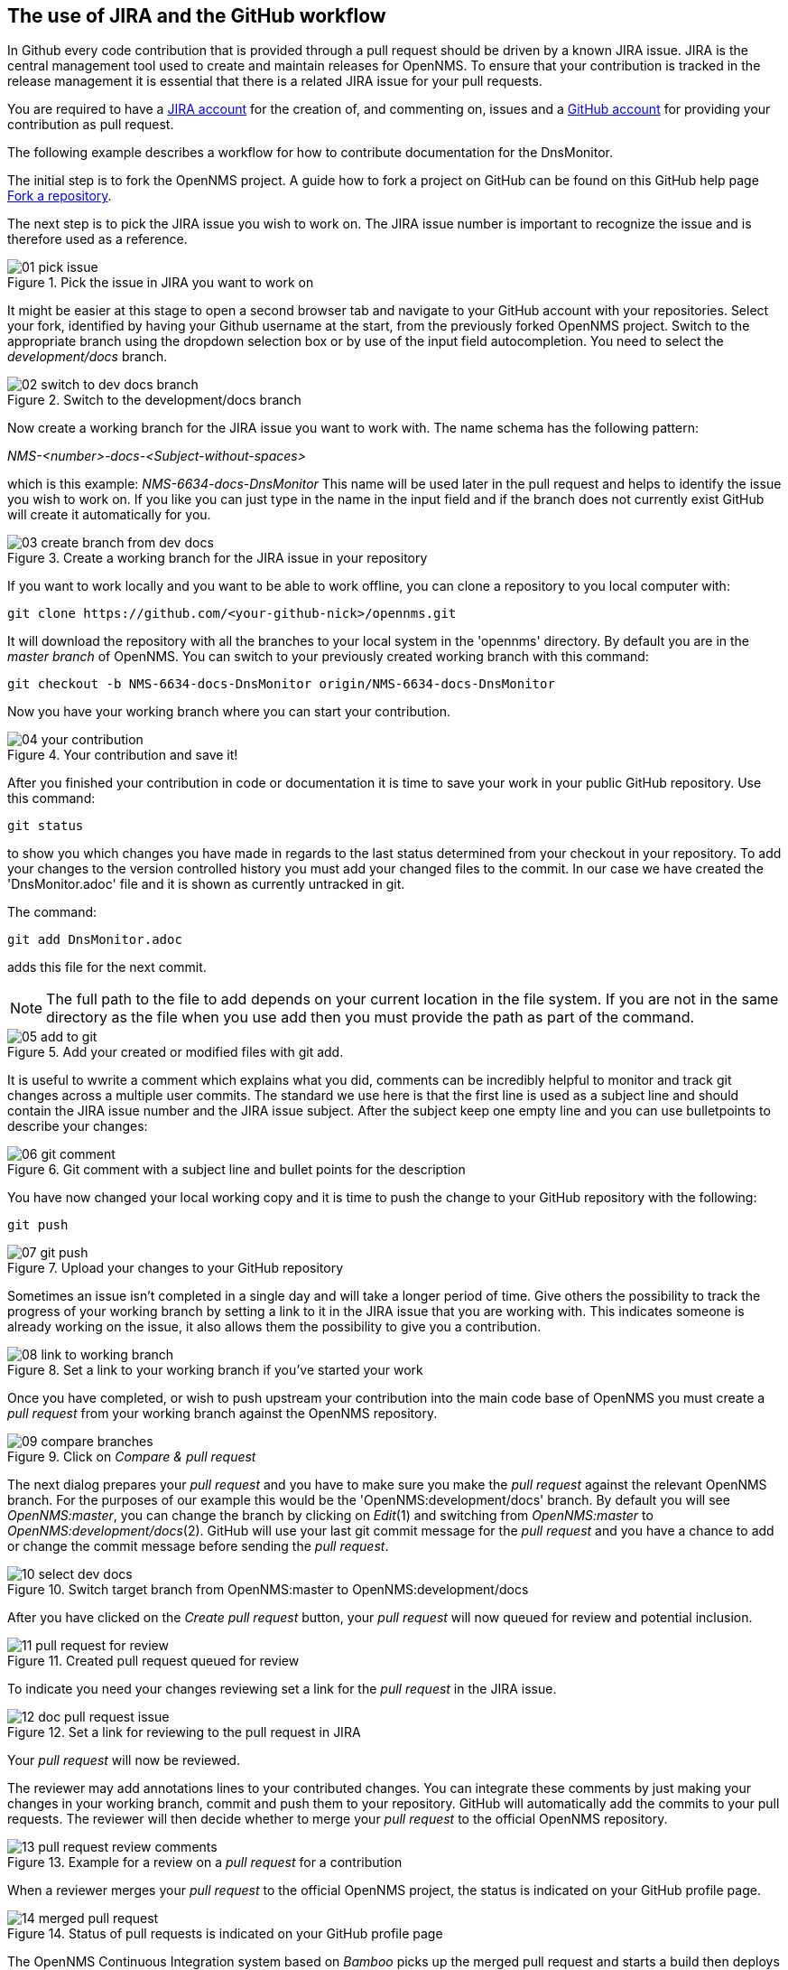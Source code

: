 
== The use of JIRA and the GitHub workflow
In Github every code contribution that is provided through a pull request should be driven by a known JIRA issue.
JIRA is the central management tool used to create and maintain releases for OpenNMS.
To ensure that your contribution is tracked in the release management it is essential that there is a related JIRA issue for your pull requests.

You are required to have a link:http://issues.opennms.org/secure/Signup!default.jspa[JIRA account] for the creation of, and commenting on, issues and a link:https://github.com/join[GitHub account] for providing your contribution as pull request.

The following example describes a workflow for how to contribute documentation for the DnsMonitor.

The initial step is to fork the OpenNMS project.
A guide how to fork a project on GitHub can be found on this GitHub help page link:https://help.github.com/articles/fork-a-repo[Fork a repository].

The next step is to pick the JIRA issue you wish to work on.
The JIRA issue number is important to recognize the issue and is therefore used as a reference.

.Pick the issue in JIRA you want to work on
image::../images/01_pick-issue.png[]

It might be easier at this stage to open a second browser tab and navigate to your GitHub account with your repositories.
Select your fork, identified by having your Github username at the start, from the previously forked OpenNMS project. 
Switch to the appropriate branch using the dropdown selection box or by use of the input field autocompletion. 
You need to select the _development/docs_ branch.

.Switch to the development/docs branch
image::../images/02_switch-to-dev-docs-branch.png[]

Now create a working branch for the JIRA issue you want to work with.
The name schema has the following pattern: +

_NMS-<number>-docs-<Subject-without-spaces>_

which is this example: _NMS-6634-docs-DnsMonitor_
This name will be used later in the pull request and helps to identify the issue you wish to work on.
If you like you can just type in the name in the input field and if the branch does not currently exist GitHub will create it automatically for you.

.Create a working branch for the JIRA issue in your repository
image::../images/03_create-branch-from-dev-docs.png[]

If you want to work locally and you want to be able to work offline, you can clone a repository to you local computer with:

 git clone https://github.com/<your-github-nick>/opennms.git

It will download the repository with all the branches to your local system in the 'opennms' directory.
By default you are in the _master branch_ of OpenNMS.
You can switch to your previously created working branch with this command:

 git checkout -b NMS-6634-docs-DnsMonitor origin/NMS-6634-docs-DnsMonitor

Now you have your working branch where you can start your contribution.

.Your contribution and save it!
image::../images/04_your-contribution.png[]

After you finished your contribution in code or documentation it is time to save your work in your public GitHub repository.
Use this command:

 git status

to show you which changes you have made in regards to the last status determined from your checkout in your repository.
To add your changes to the version controlled history you must add your changed files to the commit.
In our case we have created the 'DnsMonitor.adoc' file and it is shown as currently untracked in git.

The command:

 git add DnsMonitor.adoc

adds this file for the next commit.

NOTE: The full path to the file to add depends on your current location in the file system. 
If you are not in the same directory as the file when you use add then you must provide the path as part of the command.

.Add your created or modified files with git add.
image::../images/05_add-to-git.png[]

It is useful to wwrite a comment which explains what you did, comments can be incredibly helpful to monitor and track git changes across a multiple user commits.
The standard we use here is that the first line is used as a subject line and should contain the JIRA issue number and the JIRA issue subject.
After the subject keep one empty line and you can use bulletpoints to describe your changes:

.Git comment with a subject line and bullet points for the description
image::../images/06_git-comment.png[]

You have now changed your local working copy and it is time to push the change to your GitHub repository with the following:

 git push

.Upload your changes to your GitHub repository
image::../images/07_git-push.png[]

Sometimes an issue isn't completed in a single day and will take a longer period of time.
Give others the possibility to track the progress of your working branch by setting a link to it in the JIRA issue that you are working with.
This indicates someone is already working on the issue, it also allows them the possibility to give you a contribution.

.Set a link to your working branch if you've started your work
image::../images/08_link-to-working-branch.png[]

Once you have completed, or wish to push upstream your contribution into the main code base of OpenNMS you must create a _pull request_ from your working branch against the OpenNMS repository.

.Click on _Compare & pull request_
image::../images/09_compare-branches.png[]

The next dialog prepares your _pull request_ and you have to make sure you make the _pull request_ against the relevant OpenNMS branch. 
For the purposes of our example this would be the 'OpenNMS:development/docs' branch.
By default you will see _OpenNMS:master_, you can change the branch by clicking on _Edit_(1) and switching from _OpenNMS:master_ to _OpenNMS:development/docs_(2).
GitHub will use your last git commit message for the _pull request_ and you have a chance to add or change the commit message before sending the _pull request_.

.Switch target branch from OpenNMS:master to OpenNMS:development/docs
image::../images/10_select-dev-docs.png[]

After you have clicked on the _Create pull request_ button, your _pull request_ will now queued for review and potential inclusion.

.Created pull request queued for review
image::../images/11_pull-request-for-review.png[]

To indicate you need your changes reviewing set a link for the _pull request_ in the JIRA issue.

.Set a link for reviewing to the pull request in JIRA
image::../images/12_doc-pull-request-issue.png[]

Your _pull request_ will now be reviewed.

The reviewer may add annotations lines to your contributed changes.
You can integrate these comments by just making your changes in your working branch, commit and push them to your repository.
GitHub will automatically add the commits to your pull requests.
The reviewer will then decide whether to merge your _pull request_ to the official OpenNMS repository.

.Example for a review on a _pull request_ for a contribution
image::../images/13_pull-request-review-comments.png[]

When a reviewer merges your _pull request_ to the official OpenNMS project, the status is indicated on your GitHub profile page.

.Status of pull requests is indicated on your GitHub profile page
image::../images/14_merged-pull-request.png[]

The OpenNMS Continuous Integration system based on _Bamboo_ picks up the merged pull request and starts a build then deploys a version with your changes automatically. 
You can see the built items on the publically available link:http://bamboo.internal.opennms.com:8085/allPlans.action[Bamboo system].
